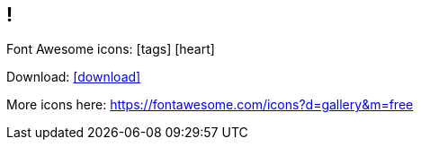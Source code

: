 == !

// The "!" is simply here to specify a slide without title

Font Awesome icons: icon:tags[] icon:heart[size=2x,role="red"]

Download: icon:download[link="https://handbook.vshn.ch/handbook.pdf"]

[.notes]
--
More icons here: https://fontawesome.com/icons?d=gallery&m=free
--
